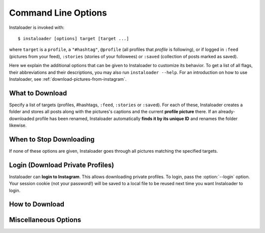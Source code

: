 .. _command-line-options:

Command Line Options
====================

Instaloader is invoked with::

   $ instaloader [options] target [target ...]

where ``target`` is a ``profile``, a ``"#hashtag"``, ``@profile`` (all profiles
that *profile* is following), or if logged in ``:feed`` (pictures from your
feed), ``:stories`` (stories of your followees) or ``:saved`` (collection of
posts marked as saved).

Here we explain the additional options that can be given to Instaloader to
customize its behavior.  To get a list of all flags, their abbreviations and
their descriptions, you may also run ``instaloader --help``.  For an
introduction on how to use Instaloader, see
:ref:`download-pictures-from-instagram`.

What to Download
^^^^^^^^^^^^^^^^

Specify a list of targets (profiles, #hashtags, ``:feed``, ``:stories`` or
``:saved``). For each of these, Instaloader creates a folder and stores all
posts along with the pictures's captions and the current **profile picture**
there. If an already-downloaded profile has been renamed, Instaloader
automatically **finds it by its unique ID** and renames the folder likewise.

.. option:: --profile-pic-only, -P

   Only download profile picture.

.. option:: --no-profile-pic

   Do not download profile picture.

.. option:: --no-pictures

   Do not download post pictures. Cannot be used together with
   :option:`--fast-update`. Implies :option:`--no-video-thumbnails`, does not
   imply :option:`--no-videos`.

.. option:: --no-videos, -V

   Do not download videos.

.. option:: --no-video-thumbnails

   Do not download thumbnails of videos.

.. option:: --geotags, -G

   **Download geotags** when available. Geotags are stored as a text file with
   the location's name and a Google Maps link. This requires an additional
   request to the Instagram server for each picture, which is why it is disabled
   by default.

.. option:: --comments, -C

   Download and update comments for each post. This requires an additional
   request to the Instagram server for each post, which is why it is disabled by
   default.

.. option:: --no-captions

   Do not create txt files.

.. option:: --post-metadata-txt

   Template to write in txt file for each Post. See :ref:`metadata-text-files`.

.. option:: --storyitem-metadata-txt

   Template to write in txt file for each StoryItem. See
   :ref:`metadata-text-files`.

.. option:: --stories, -s

   Also **download stories** of each profile that is downloaded. Requires
   :option:`--login`.

.. option:: --tagged

   Also download posts where each profile is tagged.

.. option:: --no-metadata-json

   Do not create a JSON file containing the metadata of each post.

.. option:: --no-compress-json

   Do not xz compress JSON files, rather create pretty formatted JSONs.

.. option:: --stories-only

   Rather than downloading regular posts of each specified profile, only
   download stories.  Requires :option:`--login`. Does not imply
   :option:`--no-profile-pic`.

   .. note::

      If possible, use ``:stories`` target rather than :option:`--stories-only`
      with all your followees. ``:stories`` uses fewer API requests.

.. option:: --tagged-only

   Download only post where each profile is tagged, not their regular posts.

.. option:: --post-filter filter, --only-if filter

   Expression that, if given, must evaluate to True for each post to be
   downloaded.  Must be a syntactically valid Python expression. Variables are
   evaluated to :class:`instaloader.Post` attributes.  Example:
   ``--post-filter=viewer_has_liked``. See :ref:`filter-posts` for more
   examples.

.. option:: --storyitem-filter filter

   Expression that, if given, must evaluate to True for each storyitem to be
   downloaded.  Must be a syntactically valid Python expression. Variables are
   evaluated to :class:`instaloader.StoryItem` attributes.
   See :ref:`filter-posts` for more examples.



When to Stop Downloading
^^^^^^^^^^^^^^^^^^^^^^^^

If none of these options are given, Instaloader goes through all pictures
matching the specified targets.

.. option:: --fast-update, -F

   For each target, stop when encountering the first already-downloaded picture.
   This flag is recommended when you use Instaloader to update your personal
   Instagram archive.

.. option:: --count COUNT, -c

   Do not attempt to download more than COUNT posts.  Applies only to
   ``#hashtag`` and ``:feed``.


Login (Download Private Profiles)
^^^^^^^^^^^^^^^^^^^^^^^^^^^^^^^^^

Instaloader can **login to Instagram**. This allows downloading private
profiles. To login, pass the :option:`--login` option. Your session cookie (not your
password!) will be saved to a local file to be reused next time you want
Instaloader to login.

.. option:: --login YOUR-USERNAME, -l YOUR-USERNAME

   Login name (profile name) for your Instagram account.

.. option:: --sessionfile SESSIONFILE, -f SESSIONFILE

   Path for loading and storing session key file.  Defaults to a path within
   your temporary directory, encoding your local username and your Instagram
   profile name.

.. option:: --password YOUR-PASSWORD, -p YOUR-PASSWORD

   Password for your Instagram account.  Without this option, you'll be prompted
   for your password interactively if there is not yet a valid session file.

   .. warning:: Using :option:`--password` option is discouraged for security
      reasons.  Enter your password interactively when asked, or use the
      sessionfile feature (:option:`--sessionfile` to customize path).

How to Download
^^^^^^^^^^^^^^^

.. option:: --dirname-pattern DIRNAME_PATTERN

   Name of directory where to store posts. ``{profile}`` is replaced by the
   profile name, ``{target}`` is replaced by the target you specified, i.e.
   either ``:feed``, ``#hashtag`` or the profile name. Defaults to ``{target}``.
   See :ref:`filename-specification`.

.. option:: --filename-pattern FILENAME_PATTERN

   Prefix of filenames, relative to the directory given with
   :option:`--dirname-pattern`. ``{profile}`` is replaced by the profile name,
   ``{target}`` is replaced by the target you specified, i.e.  either ``:feed``,
   ``#hashtag`` or the profile name. Defaults to ``{date_utc}_UTC``.
   See :ref:`filename-specification` for a list of supported tokens.

.. option:: --user-agent USER_AGENT

   User Agent to use for HTTP requests. Per default, Instaloader pretends being
   Chrome/51.

.. option:: --max-connection-attempts N

   Maximum number of connection attempts until a request is aborted. Defaults
   to ``3``. If a connection fails, it can be manually skipped by hitting
   :kbd:`Control-c`. Set this to ``0`` to retry infinitely.

Miscellaneous Options
^^^^^^^^^^^^^^^^^^^^^

.. option:: --quiet, -q

   Disable user interaction, i.e. do not print messages (except errors) and fail
   if login credentials are needed but not given.
   This is handy for running :ref:`instaloader-as-cronjob`.

.. option:: +args.txt

    Read arguments from file `args.txt`, a shortcut to provide argument from
    file rather than command-line. This provide a convient way to hide login
    info from CLI. and also can use for simplify managment of long arguments.

    .. note::

        text file should separate arg with line break.

        args.txt example::

            --login MYUSENAME
            --password MYPASSWORD
            --fast-update

